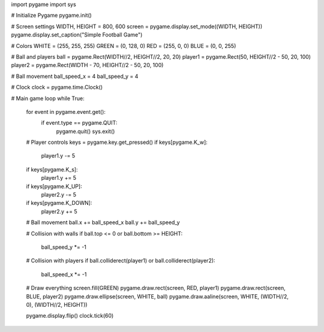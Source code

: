 import pygame
import sys

# Initialize Pygame
pygame.init()

# Screen settings
WIDTH, HEIGHT = 800, 600
screen = pygame.display.set_mode((WIDTH, HEIGHT))
pygame.display.set_caption("Simple Football Game")

# Colors
WHITE = (255, 255, 255)
GREEN = (0, 128, 0)
RED = (255, 0, 0)
BLUE = (0, 0, 255)

# Ball and players
ball = pygame.Rect(WIDTH//2, HEIGHT//2, 20, 20)
player1 = pygame.Rect(50, HEIGHT//2 - 50, 20, 100)
player2 = pygame.Rect(WIDTH - 70, HEIGHT//2 - 50, 20, 100)

# Ball movement
ball_speed_x = 4
ball_speed_y = 4

# Clock
clock = pygame.time.Clock()

# Main game loop
while True:
    for event in pygame.event.get():
        if event.type == pygame.QUIT:
            pygame.quit()
            sys.exit()
    
    # Player controls
    keys = pygame.key.get_pressed()
    if keys[pygame.K_w]:
        player1.y -= 5
    if keys[pygame.K_s]:
        player1.y += 5
    if keys[pygame.K_UP]:
        player2.y -= 5
    if keys[pygame.K_DOWN]:
        player2.y += 5

    # Ball movement
    ball.x += ball_speed_x
    ball.y += ball_speed_y

    # Collision with walls
    if ball.top <= 0 or ball.bottom >= HEIGHT:
        ball_speed_y *= -1

    # Collision with players
    if ball.colliderect(player1) or ball.colliderect(player2):
        ball_speed_x *= -1

    # Draw everything
    screen.fill(GREEN)
    pygame.draw.rect(screen, RED, player1)
    pygame.draw.rect(screen, BLUE, player2)
    pygame.draw.ellipse(screen, WHITE, ball)
    pygame.draw.aaline(screen, WHITE, (WIDTH//2, 0), (WIDTH//2, HEIGHT))

    pygame.display.flip()
    clock.tick(60)
